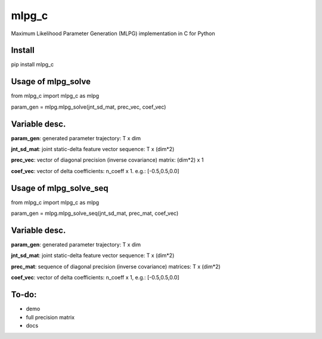 mlpg_c
====

Maximum Likelihood Parameter Generation (MLPG) implementation in C for Python

Install
----

pip install mlpg_c

Usage of mlpg_solve
----

from mlpg_c import mlpg_c as mlpg

param_gen = mlpg.mlpg_solve(jnt_sd_mat, prec_vec, coef_vec)

Variable desc.
----

**param_gen**: generated parameter trajectory: T x dim

**jnt_sd_mat**: joint static-delta feature vector sequence: T x (dim*2)

**prec_vec**: vector of diagonal precision (inverse covariance) matrix: (dim*2) x 1

**coef_vec**: vector of delta coefficients: n_coeff x 1. e.g.: [-0.5,0.5,0.0]

Usage of mlpg_solve_seq
----

from mlpg_c import mlpg_c as mlpg

param_gen = mlpg.mlpg_solve_seq(jnt_sd_mat, prec_mat, coef_vec)

Variable desc.
----

**param_gen**: generated parameter trajectory: T x dim

**jnt_sd_mat**: joint static-delta feature vector sequence: T x (dim*2)

**prec_mat**: sequence of diagonal precision (inverse covariance) matrices: T x (dim*2)

**coef_vec**: vector of delta coefficients: n_coeff x 1, e.g.: [-0.5,0.5,0.0]

To-do:
----

- demo
- full precision matrix
- docs
